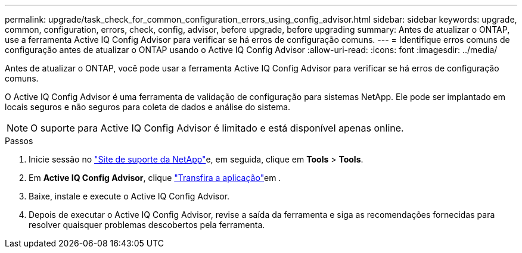 ---
permalink: upgrade/task_check_for_common_configuration_errors_using_config_advisor.html 
sidebar: sidebar 
keywords: upgrade, common, configuration, errors, check, config, advisor, before upgrade, before upgrading 
summary: Antes de atualizar o ONTAP, use a ferramenta Active IQ Config Advisor para verificar se há erros de configuração comuns. 
---
= Identifique erros comuns de configuração antes de atualizar o ONTAP usando o Active IQ Config Advisor
:allow-uri-read: 
:icons: font
:imagesdir: ../media/


[role="lead"]
Antes de atualizar o ONTAP, você pode usar a ferramenta Active IQ Config Advisor para verificar se há erros de configuração comuns.

O Active IQ Config Advisor é uma ferramenta de validação de configuração para sistemas NetApp. Ele pode ser implantado em locais seguros e não seguros para coleta de dados e análise do sistema.


NOTE: O suporte para Active IQ Config Advisor é limitado e está disponível apenas online.

.Passos
. Inicie sessão no link:https://mysupport.netapp.com/site/global/["Site de suporte da NetApp"^]e, em seguida, clique em *Tools* > *Tools*.
. Em *Active IQ Config Advisor*, clique https://mysupport.netapp.com/site/tools/tool-eula/activeiq-configadvisor["Transfira a aplicação"^]em .
. Baixe, instale e execute o Active IQ Config Advisor.
. Depois de executar o Active IQ Config Advisor, revise a saída da ferramenta e siga as recomendações fornecidas para resolver quaisquer problemas descobertos pela ferramenta.

